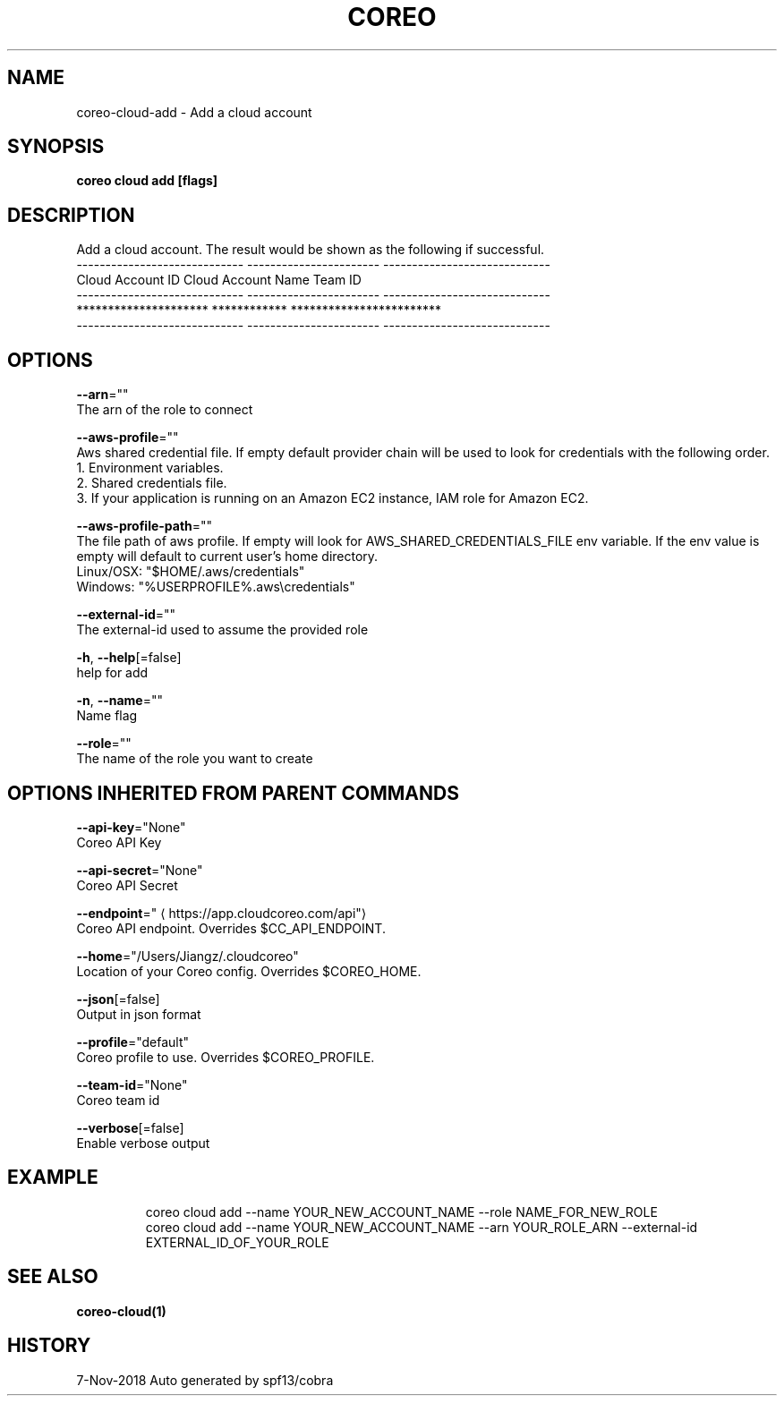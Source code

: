 .TH "COREO" "1" "Nov 2018" "Auto generated by spf13/cobra" "" 
.nh
.ad l


.SH NAME
.PP
coreo\-cloud\-add \- Add a cloud account


.SH SYNOPSIS
.PP
\fBcoreo cloud add [flags]\fP


.SH DESCRIPTION
.PP
Add a cloud account. The result would be shown as the following if successful.
         \-\-\-\-\-\-\-\-\-\-\-\-\-\-\-\-\-\-\-\-\-\-\-\-\-\-\-\-\-  \-\-\-\-\-\-\-\-\-\-\-\-\-\-\-\-\-\-\-\-\-\-\-  \-\-\-\-\-\-\-\-\-\-\-\-\-\-\-\-\-\-\-\-\-\-\-\-\-\-\-\-\-
               Cloud Account ID           Cloud Account Name               Team ID
         \-\-\-\-\-\-\-\-\-\-\-\-\-\-\-\-\-\-\-\-\-\-\-\-\-\-\-\-\-  \-\-\-\-\-\-\-\-\-\-\-\-\-\-\-\-\-\-\-\-\-\-\-  \-\-\-\-\-\-\-\-\-\-\-\-\-\-\-\-\-\-\-\-\-\-\-\-\-\-\-\-\-
             *********************           ************           ************************
         \-\-\-\-\-\-\-\-\-\-\-\-\-\-\-\-\-\-\-\-\-\-\-\-\-\-\-\-\-  \-\-\-\-\-\-\-\-\-\-\-\-\-\-\-\-\-\-\-\-\-\-\-  \-\-\-\-\-\-\-\-\-\-\-\-\-\-\-\-\-\-\-\-\-\-\-\-\-\-\-\-\-


.SH OPTIONS
.PP
\fB\-\-arn\fP=""
    The arn of the role to connect

.PP
\fB\-\-aws\-profile\fP=""
    Aws shared credential file. If empty default provider chain will be used to look for credentials with the following order.
  1. Environment variables.
  2. Shared credentials file.
  3. If your application is running on an Amazon EC2 instance, IAM role for Amazon EC2.

.PP
\fB\-\-aws\-profile\-path\fP=""
    The file path of aws profile. If empty will look for AWS\_SHARED\_CREDENTIALS\_FILE env variable. If the env value is empty will default to current user's home directory.
  Linux/OSX: "$HOME/.aws/credentials"
  Windows:   "%USERPROFILE%\&.aws\\credentials"

.PP
\fB\-\-external\-id\fP=""
    The external\-id used to assume the provided role

.PP
\fB\-h\fP, \fB\-\-help\fP[=false]
    help for add

.PP
\fB\-n\fP, \fB\-\-name\fP=""
    Name flag

.PP
\fB\-\-role\fP=""
    The name of the role you want to create


.SH OPTIONS INHERITED FROM PARENT COMMANDS
.PP
\fB\-\-api\-key\fP="None"
    Coreo API Key

.PP
\fB\-\-api\-secret\fP="None"
    Coreo API Secret

.PP
\fB\-\-endpoint\fP="
\[la]https://app.cloudcoreo.com/api"\[ra]
    Coreo API endpoint. Overrides $CC\_API\_ENDPOINT.

.PP
\fB\-\-home\fP="/Users/Jiangz/.cloudcoreo"
    Location of your Coreo config. Overrides $COREO\_HOME.

.PP
\fB\-\-json\fP[=false]
    Output in json format

.PP
\fB\-\-profile\fP="default"
    Coreo profile to use. Overrides $COREO\_PROFILE.

.PP
\fB\-\-team\-id\fP="None"
    Coreo team id

.PP
\fB\-\-verbose\fP[=false]
    Enable verbose output


.SH EXAMPLE
.PP
.RS

.nf
  coreo cloud add \-\-name YOUR\_NEW\_ACCOUNT\_NAME \-\-role NAME\_FOR\_NEW\_ROLE
  coreo cloud add \-\-name YOUR\_NEW\_ACCOUNT\_NAME \-\-arn YOUR\_ROLE\_ARN \-\-external\-id EXTERNAL\_ID\_OF\_YOUR\_ROLE

.fi
.RE


.SH SEE ALSO
.PP
\fBcoreo\-cloud(1)\fP


.SH HISTORY
.PP
7\-Nov\-2018 Auto generated by spf13/cobra
